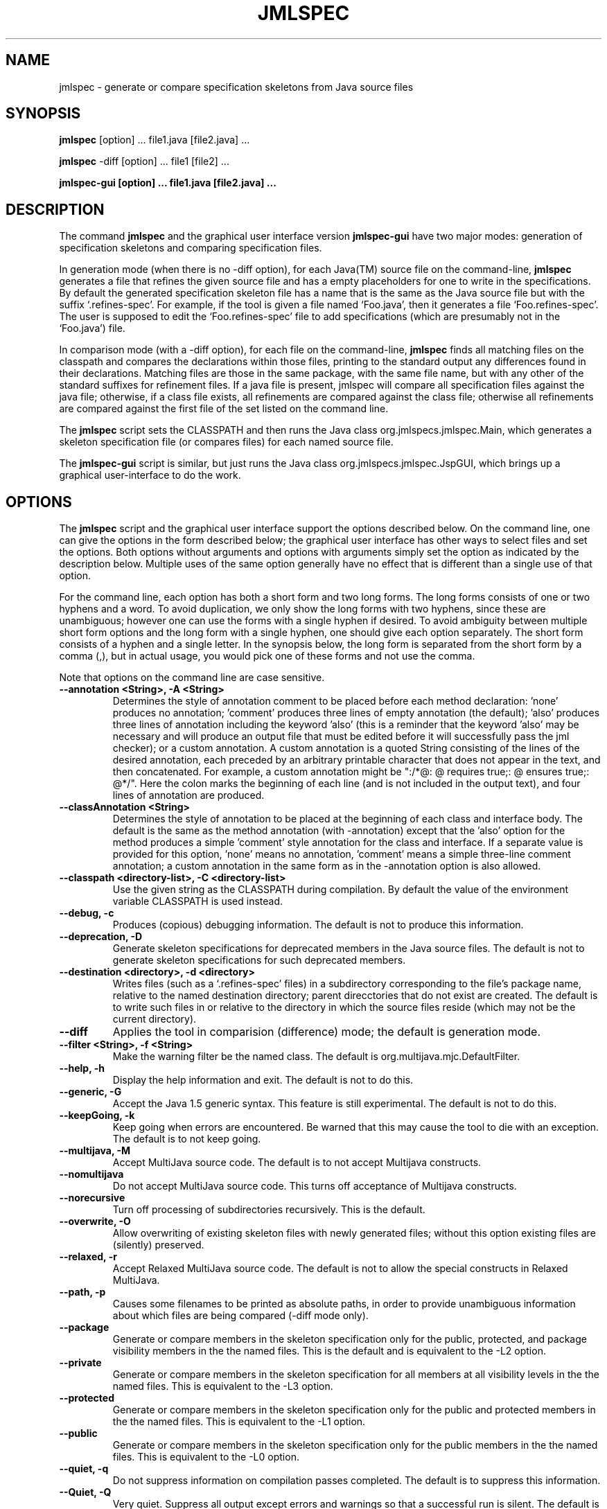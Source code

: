 .\" @(#)$Id: jmlspec.1,v 1.19 2005/08/09 13:38:51 wdietl Exp $
.\"
.\" Copyright (C) 2001-2002 Iowa State University
.\"
.\" This file is part of JML
.\"
.\" JML is free software; you can redistribute it and/or modify
.\" it under the terms of the GNU General Public License as published by
.\" the Free Software Foundation; either version 2, or (at your option)
.\" any later version.
.\"
.\" JML is distributed in the hope that it will be useful,
.\" but WITHOUT ANY WARRANTY; without even the implied warranty of
.\" MERCHANTABILITY or FITNESS FOR A PARTICULAR PURPOSE.  See the
.\" GNU General Public License for more details.
.\"
.\" You should have received a copy of the GNU General Public License
.\" along with JML; see the file COPYING.  If not, write to
.\" the Free Software Foundation, 675 Mass Ave, Cambridge, MA 02139, USA.
.\"
.TH JMLSPEC l "$Date: 2005/08/09 13:38:51 $"
.UC 4
.SH NAME
jmlspec \- generate or compare specification skeletons from Java source files
.SH SYNOPSIS
.BR "jmlspec" " [option] ... file1.java [file2.java] ..."
.PP
.BR "jmlspec" " -diff [option] ... file1 [file2] ..."
.PP
.B "jmlspec-gui" " [option] ... file1.java [file2.java] ..."
.SH DESCRIPTION
.PP
The command
.B jmlspec
and the graphical user interface version
.B jmlspec-gui
have two major modes: generation of specification skeletons 
and comparing specification files.
.PP
In generation mode (when there is no -diff option),
for each Java(TM) source file on the command-line, 
.B jmlspec
generates a file that refines the given source file
and has a empty placeholders for one to write in the specifications.
By default the generated specification skeleton file has a name that
is the same as the Java source file but with the suffix `.refines-spec'.
For example, if the tool is given a file named `Foo.java', 
then it generates a file `Foo.refines-spec'.
The user is supposed to edit the `Foo.refines-spec' file
to add specifications (which are presumably not in the `Foo.java') file.
.PP
In comparison mode (with a -diff option), for each file on the command-line,
.B jmlspec
finds all matching files on the classpath and compares the declarations within
those files, printing to the standard output any differences found in their declarations.
Matching files are those in the same package, with the same file name, but with any other 
of the standard suffixes for refinement files.  If a java file is present, jmlspec
will compare all specification files against the java file; otherwise, if a
class file exists, all refinements are compared against the class file;
otherwise all refinements are compared against the first file of the set 
listed on the command line.
.PP
The
.B jmlspec
script sets the CLASSPATH and then runs the Java class
org.jmlspecs.jmlspec.Main, which generates a skeleton specification file
(or compares files) for each named source file.
.PP
The
.B jmlspec-gui
script is similar, but just runs the Java class
org.jmlspecs.jmlspec.JspGUI, which brings up a graphical
user-interface to do the work.
.SH OPTIONS
.PP
The 
.B jmlspec
script and the graphical user interface support the options described below.
On the command line, one can give the options in the form described
below; the graphical user interface has other ways to select files and
set the options.
Both options without arguments and options with arguments simply set
the option as indicated by the description below. Multiple uses of the
same option generally have no effect that is different than a single
use of that option.
.PP
For the command line, each option has both a short form and two long forms.
The long forms consists of one or two hyphens and a word.
To avoid duplication, we only show the long forms with two hyphens,
since these are unambiguous; however one can use the forms with a
single hyphen if desired.
To avoid ambiguity between multiple short form options and the long
form with a single hyphen, one should give each option separately.
The short form consists of a hyphen and a single letter.
In the synopsis below, the long form is separated from the short form
by a comma (,), but in actual usage, you would pick one of these forms
and not use the comma.
.PP
Note that options on the command line are case sensitive.
.TP
.B \-\-annotation <String>, -A <String>
Determines the style of annotation comment to be placed before each method
declaration: 'none' produces no annotation; 'comment' produces three lines
of empty annotation (the default); 'also' produces three lines of annotation
including the keyword 'also' (this is a reminder that the keyword 'also'
may be necessary and will produce an output file that must be edited before
it will successfully pass the jml checker); or a custom annotation.  A custom
annotation is a quoted String consisting of the lines of the desired annotation,
each preceded by an arbitrary printable character that does not appear in the
text, and then concatenated.  For example, a custom annotation might be
":/*@:  @ requires true;:  @ ensures true;:  @*/".  Here the colon marks the
beginning of each line (and is not included in the output text), and four lines
of annotation are produced.
.TP
.B \-\-classAnnotation <String>
Determines the style of annotation to be placed at the beginning of each class
and interface body.  The default is the same as the method annotation (with
-annotation) except that the 'also' option for the method
produces a simple 'comment' style annotation for the class and interface.
If a separate value is provided for this option, 'none' means no annotation, 'comment' means a simple three-line comment annotation; a custom annotation in
the same form as in the -annotation option is also allowed.
.TP
.B \-\-classpath <directory-list>, -C <directory-list>
Use the given string as the CLASSPATH during compilation.
By default the value of the environment variable CLASSPATH is used instead.
.TP
.B \-\-debug, \-c
Produces (copious) debugging information.
The default is not to produce this information.
.TP
.B \-\-deprecation, \-D
Generate skeleton specifications for deprecated members in the Java
source files.
The default is not to generate skeleton specifications for such
deprecated members. 
.TP
.B \-\-destination <directory>, \-d <directory>
Writes files (such as a `.refines-spec' files) in a subdirectory
corresponding to the file's package name, relative to the
named destination directory; parent direcctories that do not
exist are created.
The default is to write such files in or relative to 
the directory in which the
source files reside (which may not be the current directory).
.TP
.B \-\-diff 
Applies the tool in comparision (difference) mode; the default is generation mode.
.TP
.B \-\-filter <String>, \-f <String>
Make the warning filter be the named class.
The default is org.multijava.mjc.DefaultFilter.
.TP
.B \-\-help, \-h
Display the help information and exit.
The default is not to do this.
.TP
.B \-\-generic, \-G
Accept the Java 1.5 generic syntax.  This feature is still experimental.
The default is not to do this.
.TP
.B \-\-keepGoing, \-k
Keep going when errors are encountered.
Be warned that this may cause the tool to die with an exception.
The default is to not keep going.
.TP
.B \-\-multijava, \-M
Accept MultiJava source code.
The default is to not accept Multijava constructs.
.TP
.B \-\-nomultijava
Do not accept MultiJava source code.
This turns off acceptance of Multijava constructs.
.TP
.B \-\-norecursive
Turn off processing of subdirectories recursively.
This is the default.
.TP
.B \-\-overwrite, \-O
Allow overwriting of existing skeleton files with newly generated files; 
without this option existing files are (silently) preserved.
.TP
.B \-\-relaxed, \-r
Accept Relaxed MultiJava source code.
The default is not to allow the special constructs in Relaxed MultiJava.
.TP
.B \-\-path, \-p
Causes some filenames to be printed as absolute paths, in order to provide
unambiguous information about which files are being compared (-diff mode only).
.TP
.B \-\-package
Generate or compare members in the skeleton specification only for the public,
protected, and package visibility members in the the named files.
This is the default and is equivalent to the -L2 option.
.TP
.B \-\-private
Generate or compare members in the skeleton specification for all
members at all visibility levels in the the named files.
This is equivalent to the -L3 option.
.TP
.B \-\-protected
Generate or compare members in the skeleton specification only for the public and
protected members in the the named files.
This is equivalent to the -L1 option.
.TP
.B \-\-public
Generate or compare members in the skeleton specification only for the public
members in the the named files.
This is equivalent to the -L0 option.
.TP
.B \-\-quiet, \-q
Do not suppress information on compilation passes completed.
The default is to suppress this information.
.TP
.B \-\-Quiet, \-Q
Very quiet.  Suppress all output except errors and warnings so that a successful run is silent.
The default is to provide selected information.
.TP
.B \-\-recursive, \-R
Process all subdirectories of given directory and package arguments recursively.
The default is not to process subdirectories.
.TP
.B \-\-safemath, \-s
Turns on safe math mode. This is an experimental feature, currently
under development, in which the checker will report a compile-time error if the
evaluation of a constant integral expression causes an overflow.
The default is not to report such errors.
.TP
.B \-\-source <release-number>
Accept code containing source for the given Java version.
When the release-number is "1.4", the compiler accepts code containing Java 1.4
assert statements, and treats `assert' as a reserved word in Java
code.
The default is "1.3", meaning that `assert' is not a
reserved word in Java code (although it is in annotations). 
In some future release of JML, the default will change to "1.4".
.TP
.B \-\-sourcepath <directory-list>, \-S <directory-list>
Use the given path when searching for Java and annotation source
files.  A path is a list of directories separated by either colons (on Unix) or
semicolons (on Windows).
The default is to use the CLASSPATH.
.TP
.B \-\-specLevel=<int>, \-L<int>
Select, according to their declared access level, the set of
specification members to included in the generated or compared skeleton file.
Possible values are: 0 for public,
1 for public and protected, and 2 for public, protected
and package, and 3 for all levels.
For example, specifying 0 includes in the generated skeleton file only
the public methods, constructors, and fields. The default is 2,
which includes all but the private members.
.TP
.B \-\-suffix <String>, \-F <String>
The suffix to use for the generated file.
By default, if this option is not used,
for a file `Foo.java', this generated skeleton specification file
would be put in a file named `Foo.refines-spec'.
.\" However, an existing file with this name will never be overwritten if it
.\" already exists.
With this option, the suffix for the generated file can be changed
from `.refines-spec' to something else, such as `.refines-java' or
`.refines-jml'.
.TP
.B \-\-suppressInheritance, \-i
If enabled, suppresses output about methods in a specification 
file that are not present in the class file, but are inherited from a super class.
The default is to display this information.
.TP
.B \-\-suppressMissing, \-m
If enabled, suppresses output about methods that are not present in a specification 
file but are present in the corresponding java or class file.
The default is to display this information.
.TP
.B \-\-synch, \-Y
Make comparisons (in diff mode) be such that synchronized modifiers
must match exactly between the files being compared.
The default is a looser comparison, where the synchronized modifiers
are ignored.

.\" START universe-options
.TP
.B \-\-universesx <String>, \-E <String>
Specify the degree of support for the Universe type system (UTS).
.PP
.RS
Available option strings:
.RS
.PP
"no"
.RS
UTS features are disabled and no keywords are reserved.
.br
Only the \\xxx version of the keywords are allowed
(all UTS keywords have to be prefixed by a backslash).
.br
This is the default.
.RE
.PP
"parse"
.RS
the UTS keywords are reserved and parsed.
.RE
.PP
"check"
.RS
UTS typechecking is performed.
.RE
.PP
"dynchecks"
.RS
code for UTS runtime checks (for downcasts and array updates)
is generated.
.br
This also turns on the "check" option, because the runtime checks rely
on a type-checked program.
.RE
.PP
"purity"
.RS
purity of methods is checked with a conservative method, which
might forbid some methods that do not modify existing objects.
.RE
.PP
"xbytecode"
.RS
Universe type information is stored in special bytecode attributes.
.br
This also turns on the "check" option, because it is important that
the stored information is type-checked.
.br
The resulting class-file is compatible with standard Java VMs.
.RE
.PP
"annotations"
.RS
Universe type information is stored in Java 5 annotations.
.br
This also turns on the "check" option, because it is important that
the stored information is type-checked.
.br
The resulting class-file is compatible with Java 5 VMs.
.RE
.PP
"full"
.RS
all UTS features except "annotations" are enabled;
this corresponds to the \-\-universes flag below.
.RE
.RE
.PP
The options "no" and "full" must be used alone.
All other options can be combined by separating them with commas.
First all options are turned off and then the given options
(and the options implicitly turned on by the given options)
are turned on.
.RE
.TP
.B \-\-universes, \-e
Enable the default Universe type system features.
This corresponds to the "\-\-universesx full" flag.
.br
This option is disabled by default.
.\" END universe-options

.TP
.B \-\-verbose, \-v
Display verbose information during compilation.
The default is not to display this information.
.TP
.B \-\-version, \-V
Instead of doing anything else, print the checker's version information
on standard output and exit.
The default is not to do this.
.TP
.B \-\-warning=<int>, \-w<int>
Set the `pickiness' of warnings displayed to the given integer.
The default is 1.  Using 2 generates more picky warnings, and 3 more picky
still.
.TP
.B \-\-Xnoversion
Omits printing the version in help messages, which is useful for
regression testing (but not normally by users).
The default is to print the version in help messages.
.SH ENVIRONMENT
.PP
The
.B CLASSPATH
environment variable is used to find Java class and source files,
as well as JML specification files.
.SH NOTES
.PP
This tool simply parses the input files; it does not resolve class names.
Thus in comparison mode, two instances of a type (e.g. return or argument types) may be deemed 
to match if one is qualified and the other is not, but resolves to a different type than the
qualified name.
.SH SEE ALSO
.PP
jml(1), jmlc(1), java(1), jmldoc(1)
.SH AUTHOR
.PP
David R. Cok
.SH COPYRIGHT
.PP
Copyright (c) 2003 by Iowa State University
.PP
JML is free software; you can redistribute it and/or modify
it under the terms of the GNU General Public License as published by
the Free Software Foundation; either version 2, or (at your option)
any later version.
.PP
JML is distributed in the hope that it will be useful,
but WITHOUT ANY WARRANTY; without even the implied warranty of
MERCHANTABILITY or FITNESS FOR A PARTICULAR PURPOSE.  See the
GNU General Public License for more details.
.PP
You should have received a copy of the GNU General Public License
along with JML; see the file COPYING.  If not, write to
the Free Software Foundation, 675 Mass Ave, Cambridge, MA 02139, USA.
